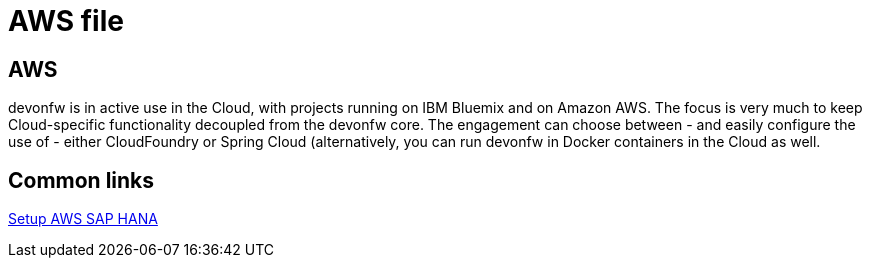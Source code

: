 = AWS file

[.directory]
== AWS

devonfw is in active use in the Cloud, with projects running on IBM Bluemix and on Amazon AWS. The focus is very much to keep Cloud-specific functionality decoupled from the devonfw core. The engagement can choose between - and easily configure the use of - either CloudFoundry or Spring Cloud (alternatively, you can run devonfw in Docker containers in the Cloud as well. 

[.common-links]
== Common links

https://developers.sap.com/tutorials/hxe-aws-setup.html[Setup AWS SAP HANA]